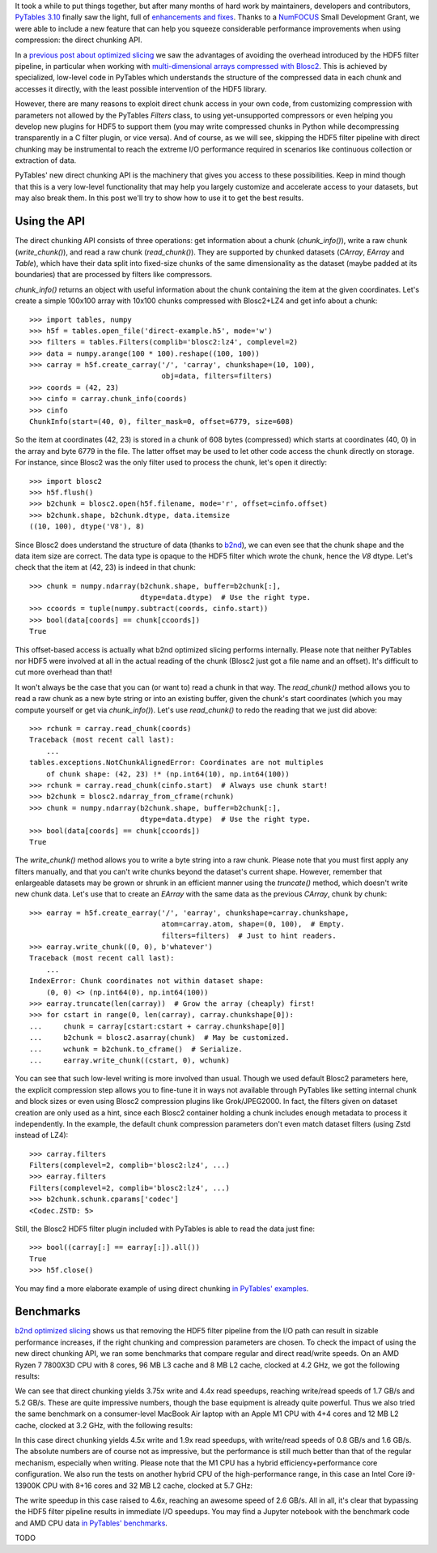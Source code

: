 .. title: Peaking compression performance in PyTables with direct chunking
.. author: Ivan Vilata-i-Balaguer
.. slug: pytables-direct-chunking
.. date: 2024-08-2X 11:00:00 UTC
.. tags: pytables performance
.. category:
.. link:
.. description:
.. type: text

It took a while to put things together, but after many months of hard work by maintainers, developers and contributors, `PyTables 3.10 <https://groups.google.com/g/pytables-users/c/3giLIxT6Jq4>`_ finally saw the light, full of `enhancements and fixes <https://www.pytables.org/release-notes/RELEASE_NOTES_v3.10.x.html>`_.  Thanks to a `NumFOCUS <https://numfocus.org/>`_ Small Development Grant, we were able to include a new feature that can help you squeeze considerable performance improvements when using compression: the direct chunking API.

In a `previous post about optimized slicing <https://www.blosc.org/posts/pytables-b2nd-slicing/>`_ we saw the advantages of avoiding the overhead introduced by the HDF5 filter pipeline, in particular when working with `multi-dimensional arrays compressed with Blosc2 <https://www.blosc.org/posts/blosc2-ndim-intro/>`_.  This is achieved by specialized, low-level code in PyTables which understands the structure of the compressed data in each chunk and accesses it directly, with the least possible intervention of the HDF5 library.

However, there are many reasons to exploit direct chunk access in your own code, from customizing compression with parameters not allowed by the PyTables `Filters` class, to using yet-unsupported compressors or even helping you develop new plugins for HDF5 to support them (you may write compressed chunks in Python while decompressing transparently in a C filter plugin, or vice versa).  And of course, as we will see, skipping the HDF5 filter pipeline with direct chunking may be instrumental to reach the extreme I/O performance required in scenarios like continuous collection or extraction of data.

PyTables' new direct chunking API is the machinery that gives you access to these possibilities.  Keep in mind though that this is a very low-level functionality that may help you largely customize and accelerate access to your datasets, but may also break them.  In this post we'll try to show how to use it to get the best results.

Using the API
-------------

The direct chunking API consists of three operations: get information about a chunk (`chunk_info()`), write a raw chunk (`write_chunk()`), and read a raw chunk (`read_chunk()`).  They are supported by chunked datasets (`CArray`, `EArray` and `Table`), which have their data split into fixed-size chunks of the same dimensionality as the dataset (maybe padded at its boundaries) that are processed by filters like compressors.

`chunk_info()` returns an object with useful information about the chunk containing the item at the given coordinates.  Let's create a simple 100x100 array with 10x100 chunks compressed with Blosc2+LZ4 and get info about a chunk::

    >>> import tables, numpy
    >>> h5f = tables.open_file('direct-example.h5', mode='w')
    >>> filters = tables.Filters(complib='blosc2:lz4', complevel=2)
    >>> data = numpy.arange(100 * 100).reshape((100, 100))
    >>> carray = h5f.create_carray('/', 'carray', chunkshape=(10, 100),
                                   obj=data, filters=filters)
    >>> coords = (42, 23)
    >>> cinfo = carray.chunk_info(coords)
    >>> cinfo
    ChunkInfo(start=(40, 0), filter_mask=0, offset=6779, size=608)

So the item at coordinates (42, 23) is stored in a chunk of 608 bytes (compressed) which starts at coordinates (40, 0) in the array and byte 6779 in the file.  The latter offset may be used to let other code access the chunk directly on storage.  For instance, since Blosc2 was the only filter used to process the chunk, let's open it directly::

    >>> import blosc2
    >>> h5f.flush()
    >>> b2chunk = blosc2.open(h5f.filename, mode='r', offset=cinfo.offset)
    >>> b2chunk.shape, b2chunk.dtype, data.itemsize
    ((10, 100), dtype('V8'), 8)

Since Blosc2 does understand the structure of data (thanks to `b2nd <https://www.blosc.org/posts/blosc2-ndim-intro/>`_), we can even see that the chunk shape and the data item size are correct.  The data type is opaque to the HDF5 filter which wrote the chunk, hence the `V8` dtype.  Let's check that the item at (42, 23) is indeed in that chunk::

    >>> chunk = numpy.ndarray(b2chunk.shape, buffer=b2chunk[:],
                              dtype=data.dtype)  # Use the right type.
    >>> ccoords = tuple(numpy.subtract(coords, cinfo.start))
    >>> bool(data[coords] == chunk[ccoords])
    True

This offset-based access is actually what b2nd optimized slicing performs internally.  Please note that neither PyTables nor HDF5 were involved at all in the actual reading of the chunk (Blosc2 just got a file name and an offset).  It's difficult to cut more overhead than that!

It won't always be the case that you can (or want to) read a chunk in that way.  The `read_chunk()` method allows you to read a raw chunk as a new byte string or into an existing buffer, given the chunk's start coordinates (which you may compute yourself or get via `chunk_info()`).  Let's use `read_chunk()` to redo the reading that we just did above::

    >>> rchunk = carray.read_chunk(coords)
    Traceback (most recent call last):
        ...
    tables.exceptions.NotChunkAlignedError: Coordinates are not multiples
        of chunk shape: (42, 23) !* (np.int64(10), np.int64(100))
    >>> rchunk = carray.read_chunk(cinfo.start)  # Always use chunk start!
    >>> b2chunk = blosc2.ndarray_from_cframe(rchunk)
    >>> chunk = numpy.ndarray(b2chunk.shape, buffer=b2chunk[:],
                              dtype=data.dtype)  # Use the right type.
    >>> bool(data[coords] == chunk[ccoords])
    True

The `write_chunk()` method allows you to write a byte string into a raw chunk.  Please note that you must first apply any filters manually, and that you can't write chunks beyond the dataset's current shape.  However, remember that enlargeable datasets may be grown or shrunk in an efficient manner using the `truncate()` method, which doesn't write new chunk data.  Let's use that to create an `EArray` with the same data as the previous `CArray`, chunk by chunk::

    >>> earray = h5f.create_earray('/', 'earray', chunkshape=carray.chunkshape,
                                   atom=carray.atom, shape=(0, 100),  # Empty.
                                   filters=filters)  # Just to hint readers.
    >>> earray.write_chunk((0, 0), b'whatever')
    Traceback (most recent call last):
        ...
    IndexError: Chunk coordinates not within dataset shape:
        (0, 0) <> (np.int64(0), np.int64(100))
    >>> earray.truncate(len(carray))  # Grow the array (cheaply) first!
    >>> for cstart in range(0, len(carray), carray.chunkshape[0]):
    ...     chunk = carray[cstart:cstart + carray.chunkshape[0]]
    ...     b2chunk = blosc2.asarray(chunk)  # May be customized.
    ...     wchunk = b2chunk.to_cframe()  # Serialize.
    ...     earray.write_chunk((cstart, 0), wchunk)

You can see that such low-level writing is more involved than usual.  Though we used default Blosc2 parameters here, the explicit compression step allows you to fine-tune it in ways not available through PyTables like setting internal chunk and block sizes or even using Blosc2 compression plugins like Grok/JPEG2000.  In fact, the filters given on dataset creation are only used as a hint, since each Blosc2 container holding a chunk includes enough metadata to process it independently.  In the example, the default chunk compression parameters don't even match dataset filters (using Zstd instead of LZ4)::

    >>> carray.filters
    Filters(complevel=2, complib='blosc2:lz4', ...)
    >>> earray.filters
    Filters(complevel=2, complib='blosc2:lz4', ...)
    >>> b2chunk.schunk.cparams['codec']
    <Codec.ZSTD: 5>

Still, the Blosc2 HDF5 filter plugin included with PyTables is able to read the data just fine::

    >>> bool((carray[:] == earray[:]).all())
    True
    >>> h5f.close()

You may find a more elaborate example of using direct chunking `in PyTables' examples <https://github.com/PyTables/PyTables/blob/master/examples/direct-chunking.py>`_.

Benchmarks
----------

`b2nd optimized slicing <https://www.blosc.org/posts/pytables-b2nd-slicing/>`_ shows us that removing the HDF5 filter pipeline from the I/O path can result in sizable performance increases, if the right chunking and compression parameters are chosen.  To check the impact of using the new direct chunking API, we ran some benchmarks that compare regular and direct read/write speeds.  On an AMD Ryzen 7 7800X3D CPU with 8 cores, 96 MB L3 cache and 8 MB L2 cache, clocked at 4.2 GHz, we got the following results:

.. image:: /images/pytables-direct-chunking/AMD-7800X3D.png
  :width: 75%
  :align: center

We can see that direct chunking yields 3.75x write and 4.4x read speedups, reaching write/read speeds of 1.7 GB/s and 5.2 GB/s.  These are quite impressive numbers, though the base equipment is already quite powerful.  Thus we also tried the same benchmark on a consumer-level MacBook Air laptop with an Apple M1 CPU with 4+4 cores and 12 MB L2 cache, clocked at 3.2 GHz, with the following results:

.. image:: /images/pytables-direct-chunking/MacAir-M1.png
  :width: 75%
  :align: center

In this case direct chunking yields 4.5x write and 1.9x read speedups, with write/read speeds of 0.8 GB/s and 1.6 GB/s.  The absolute numbers are of course not as impressive, but the performance is still much better than that of the regular mechanism, especially when writing.  Please note that the M1 CPU has a hybrid efficiency+performance core configuration.  We also run the tests on another hybrid CPU of the high-performance range, in this case an Intel Core i9-13900K CPU with 8+16 cores and 32 MB L2 cache, clocked at 5.7 GHz:

.. image:: /images/pytables-direct-chunking/i13900K.png
  :width: 75%
  :align: center

The write speedup in this case raised to 4.6x, reaching an awesome speed of 2.6 GB/s.  All in all, it's clear that bypassing the HDF5 filter pipeline results in immediate I/O speedups.  You may find a Jupyter notebook with the benchmark code and AMD CPU data `in PyTables' benchmarks <https://github.com/PyTables/PyTables/blob/master/bench/direct-chunking-AMD-7800X3D.ipynb>`_.

TODO
